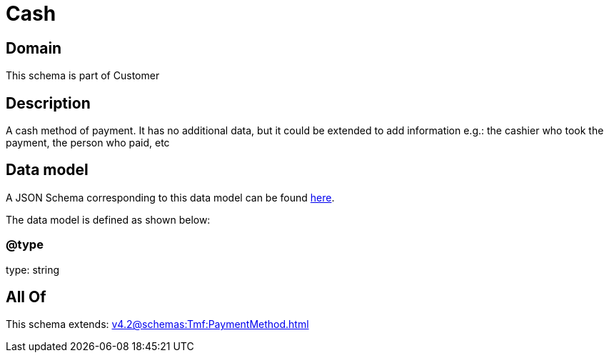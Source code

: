 = Cash

[#domain]
== Domain

This schema is part of Customer

[#description]
== Description

A cash method of payment. It has no additional data, but it could be extended to add information e.g.: the cashier who took the payment, the person who paid, etc


[#data_model]
== Data model

A JSON Schema corresponding to this data model can be found https://tmforum.org[here].

The data model is defined as shown below:


=== @type
type: string


[#all_of]
== All Of

This schema extends: xref:v4.2@schemas:Tmf:PaymentMethod.adoc[]
